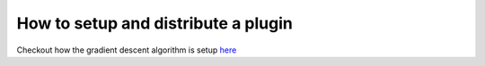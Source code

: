 ************************************
How to setup and distribute a plugin
************************************

Checkout how the gradient descent algorithm is setup `here <https://github.com/epistimio/orion/blob/master/tests/functional/gradient_descent_algo/setup.py>`_
